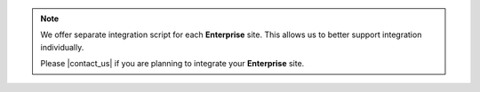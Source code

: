 .. note::

   We offer separate integration script for each **Enterprise** site.
   This allows us to better support integration individually.

   Please |contact_us| if you are planning to integrate your **Enterprise** site.
